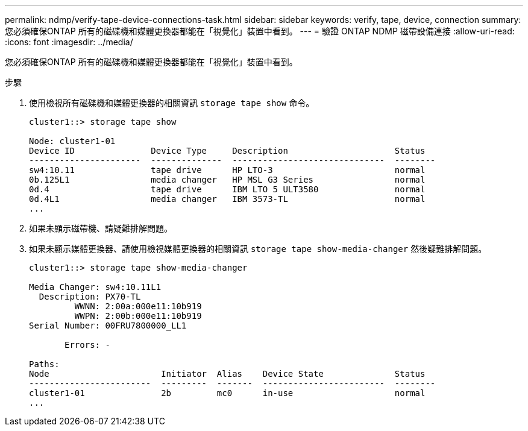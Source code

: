 ---
permalink: ndmp/verify-tape-device-connections-task.html 
sidebar: sidebar 
keywords: verify, tape, device, connection 
summary: 您必須確保ONTAP 所有的磁碟機和媒體更換器都能在「視覺化」裝置中看到。 
---
= 驗證 ONTAP NDMP 磁帶設備連接
:allow-uri-read: 
:icons: font
:imagesdir: ../media/


[role="lead"]
您必須確保ONTAP 所有的磁碟機和媒體更換器都能在「視覺化」裝置中看到。

.步驟
. 使用檢視所有磁碟機和媒體更換器的相關資訊 `storage tape show` 命令。
+
[listing]
----
cluster1::> storage tape show

Node: cluster1-01
Device ID               Device Type     Description                     Status
----------------------  --------------  ------------------------------  --------
sw4:10.11               tape drive      HP LTO-3                        normal
0b.125L1                media changer   HP MSL G3 Series                normal
0d.4                    tape drive      IBM LTO 5 ULT3580               normal
0d.4L1                  media changer   IBM 3573-TL                     normal
...
----
. 如果未顯示磁帶機、請疑難排解問題。
. 如果未顯示媒體更換器、請使用檢視媒體更換器的相關資訊 `storage tape show-media-changer` 然後疑難排解問題。
+
[listing]
----
cluster1::> storage tape show-media-changer

Media Changer: sw4:10.11L1
  Description: PX70-TL
         WWNN: 2:00a:000e11:10b919
         WWPN: 2:00b:000e11:10b919
Serial Number: 00FRU7800000_LL1

       Errors: -

Paths:
Node                      Initiator  Alias    Device State              Status
------------------------  ---------  -------  ------------------------  --------
cluster1-01               2b         mc0      in-use                    normal
...
----

